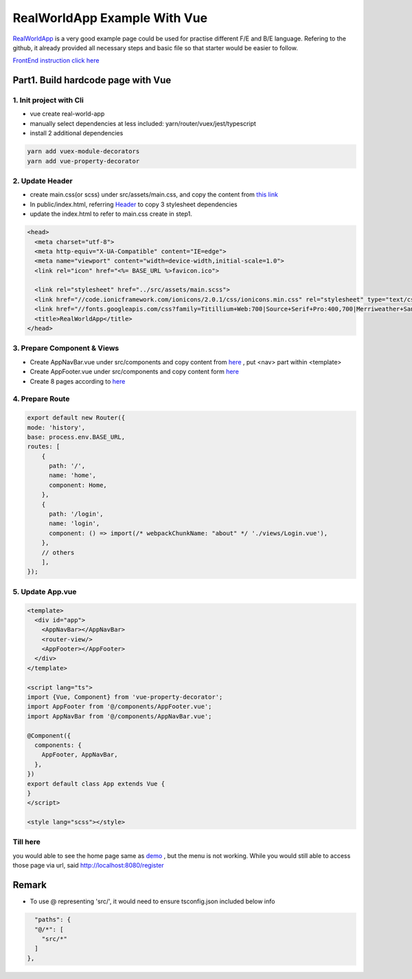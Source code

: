 RealWorldApp Example With Vue
===================================

`RealWorldApp <https://github.com/gothinkster/realworld>`_ is a very good example page could be used for practise different F/E and B/E language. Refering to the github, it already provided all necessary steps and basic file so that starter would be easier to follow.

`FrontEnd instruction click here <https://github.com/gothinkster/realworld-starter-kit/blob/master/FRONTEND_INSTRUCTIONS.md>`_


Part1. Build hardcode page with Vue
------------------------------------------

1. Init project with Cli
^^^^^^^^^^^^^^^^^^^^^^^^^^^^^^^

* vue create real-world-app
* manually select dependencies at less included: yarn/router/vuex/jest/typescript
* install 2 additional dependencies

.. code-block:: bash
  
  yarn add vuex-module-decorators
  yarn add vue-property-decorator

2. Update Header
^^^^^^^^^^^^^^^^^^^^^^^^^

* create main.css(or scss) under src/assets/main.css, and copy the content from `this link <https://demo.realworld.io/main.css>`_
* In public/index.html, referring `Header <https://github.com/gothinkster/realworld-starter-kit/blob/master/FRONTEND_INSTRUCTIONS.md#header>`_ to copy 3 stylesheet dependencies
* update the index.html to refer to main.css create in step1.

.. code-block:: html
  
    <head>
      <meta charset="utf-8">
      <meta http-equiv="X-UA-Compatible" content="IE=edge">
      <meta name="viewport" content="width=device-width,initial-scale=1.0">
      <link rel="icon" href="<%= BASE_URL %>favicon.ico">
  
      <link rel="stylesheet" href="../src/assets/main.scss">
      <link href="//code.ionicframework.com/ionicons/2.0.1/css/ionicons.min.css" rel="stylesheet" type="text/css">
      <link href="//fonts.googleapis.com/css?family=Titillium+Web:700|Source+Serif+Pro:400,700|Merriweather+Sans:400,700|Source+Sans+Pro:400,300,600,700,300italic,400italic,600italic,700italic" rel="stylesheet" type="text/css">
      <title>RealWorldApp</title>
    </head>

3. Prepare Component & Views
^^^^^^^^^^^^^^^^^^^^^^^^^^^^^^^

* Create AppNavBar.vue under src/components and copy content from `here <https://github.com/gothinkster/realworld-starter-kit/blob/master/FRONTEND_INSTRUCTIONS.md#header>`_ , put <nav> part within <template>
* Create AppFooter.vue under src/components and copy content form `here <https://github.com/gothinkster/realworld-starter-kit/blob/master/FRONTEND_INSTRUCTIONS.md#footer>`_
* Create 8 pages according to `here <https://github.com/gothinkster/realworld-starter-kit/blob/master/FRONTEND_INSTRUCTIONS.md#pages>`_

4. Prepare Route
^^^^^^^^^^^^^^^^^^^^^^^^^

.. code-block:: typescript
  
  export default new Router({
  mode: 'history',
  base: process.env.BASE_URL,
  routes: [
      {
        path: '/',
        name: 'home',
        component: Home,
      },
      {
        path: '/login',
        name: 'login',
        component: () => import(/* webpackChunkName: "about" */ './views/Login.vue'),
      },
      // others
      ],
  });

5. Update App.vue
^^^^^^^^^^^^^^^^^^^^^^^^^^^

.. code-block::
  
  <template>
    <div id="app">
      <AppNavBar></AppNavBar>
      <router-view/>
      <AppFooter></AppFooter>
    </div>
  </template>

  <script lang="ts">
  import {Vue, Component} from 'vue-property-decorator';
  import AppFooter from '@/components/AppFooter.vue';
  import AppNavBar from '@/components/AppNavBar.vue';
  
  @Component({
    components: {
      AppFooter, AppNavBar,
    },
  })
  export default class App extends Vue {
  }
  </script>

  <style lang="scss"></style>


Till here
^^^^^^^^^^^^^

you would able to see the home page same as `demo <https://vue-vuex-realworld.netlify.com/#/>`_ , but the menu is not working. While you would still able to access those page via url, said http://localhost:8080/register


Remark
------------

* To use @ representing 'src/', it would need to ensure tsconfig.json included below info

.. code-block:: json
  
      "paths": {
      "@/*": [
        "src/*"
      ]
    },
